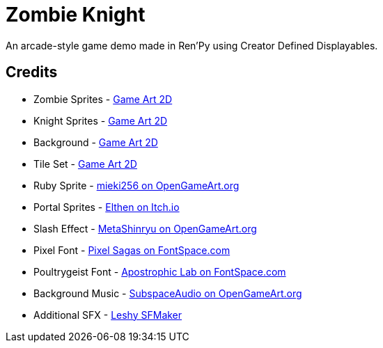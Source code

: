 = Zombie Knight

An arcade-style game demo made in Ren'Py using Creator Defined Displayables.


== Credits

* Zombie Sprites - link:https://www.gameart2d.com/the-zombies-free-sprites.html[Game Art 2D]
* Knight Sprites - link:https://www.gameart2d.com/the-knight-free-sprites.html[Game Art 2D]
* Background - link:https://www.gameart2d.com/free-graveyard-platformer-tileset.html[Game Art 2D]
* Tile Set - link:https://www.gameart2d.com/free-graveyard-platformer-tileset.html[Game Art 2D]
* Ruby Sprite - link:https://opengameart.org/content/item-ruby-banana-star[mieki256 on OpenGameArt.org]
* Portal Sprites - link:https://elthen.itch.io/2d-pixel-art-portal-sprites[Elthen on Itch.io]
* Slash Effect - link:https://opengameart.org/content/slash-effect[MetaShinryu on OpenGameArt.org]
* Pixel Font - link:https://www.fontspace.com/pixel-intv-font-f22187[Pixel Sagas on FontSpace.com]
* Poultrygeist Font - link:https://www.fontspace.com/poultrygeist-font-f443[Apostrophic Lab on FontSpace.com]
* Background Music - link:https://opengameart.org/content/5-chiptunes-action[SubspaceAudio on OpenGameArt.org]
* Additional SFX - link:https://www.leshylabs.com/apps/sfMaker/[Leshy SFMaker]

